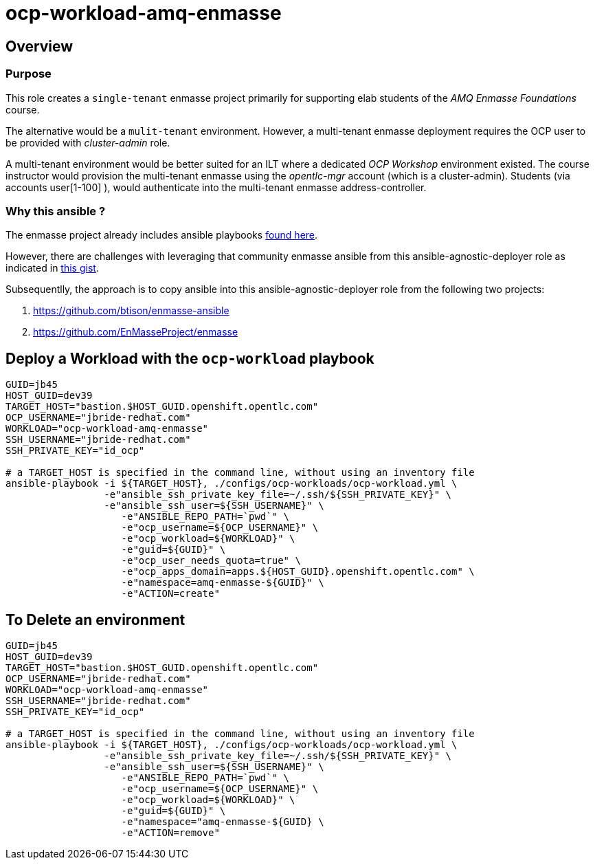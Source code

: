 = ocp-workload-amq-enmasse

== Overview

=== Purpose
This role creates a `single-tenant` enmasse project primarily for supporting elab students of the _AMQ Enmasse Foundations_ course.

The alternative would be a `mulit-tenant` environment.
However, a multi-tenant enmasse deployment requires the OCP user to be provided with _cluster-admin_ role.

A multi-tenant environment would be better suited for an ILT where a dedicated _OCP Workshop_ environment existed.
The course instructor would provision the multi-tenant enmasse using the _opentlc-mgr_ account (which is a cluster-admin).
Students (via accounts user[1-100] ), would authenticate into the multi-tenant enmasse address-controller.

=== Why this ansible ?

The enmasse project already includes ansible playbooks link://https://github.com/EnMasseProject/enmasse/tree/master/templates/install[found here].

However, there are challenges with leveraging that community enmasse ansible from this ansible-agnostic-deployer role as indicated in link:https://gist.github.com/jbride/e421267bc82493229a42220bd0c8f66c[this gist].

Subsequentlly, the approach is to copy ansible into this ansible-agnostic-deployer role from the following two projects:

. https://github.com/btison/enmasse-ansible
. https://github.com/EnMasseProject/enmasse

== Deploy a Workload with the `ocp-workload` playbook
----
GUID=jb45
HOST_GUID=dev39
TARGET_HOST="bastion.$HOST_GUID.openshift.opentlc.com"
OCP_USERNAME="jbride-redhat.com"
WORKLOAD="ocp-workload-amq-enmasse"
SSH_USERNAME="jbride-redhat.com"
SSH_PRIVATE_KEY="id_ocp"

# a TARGET_HOST is specified in the command line, without using an inventory file
ansible-playbook -i ${TARGET_HOST}, ./configs/ocp-workloads/ocp-workload.yml \
                 -e"ansible_ssh_private_key_file=~/.ssh/${SSH_PRIVATE_KEY}" \
                 -e"ansible_ssh_user=${SSH_USERNAME}" \
                    -e"ANSIBLE_REPO_PATH=`pwd`" \
                    -e"ocp_username=${OCP_USERNAME}" \
                    -e"ocp_workload=${WORKLOAD}" \
                    -e"guid=${GUID}" \
                    -e"ocp_user_needs_quota=true" \
                    -e"ocp_apps_domain=apps.${HOST_GUID}.openshift.opentlc.com" \
                    -e"namespace=amq-enmasse-${GUID}" \
                    -e"ACTION=create"

----

== To Delete an environment
----
GUID=jb45
HOST_GUID=dev39
TARGET_HOST="bastion.$HOST_GUID.openshift.opentlc.com"
OCP_USERNAME="jbride-redhat.com"
WORKLOAD="ocp-workload-amq-enmasse"
SSH_USERNAME="jbride-redhat.com"
SSH_PRIVATE_KEY="id_ocp"

# a TARGET_HOST is specified in the command line, without using an inventory file
ansible-playbook -i ${TARGET_HOST}, ./configs/ocp-workloads/ocp-workload.yml \
                 -e"ansible_ssh_private_key_file=~/.ssh/${SSH_PRIVATE_KEY}" \
                 -e"ansible_ssh_user=${SSH_USERNAME}" \
                    -e"ANSIBLE_REPO_PATH=`pwd`" \
                    -e"ocp_username=${OCP_USERNAME}" \
                    -e"ocp_workload=${WORKLOAD}" \
                    -e"guid=${GUID}" \
                    -e"namespace="amq-enmasse-${GUID} \
                    -e"ACTION=remove"
----
